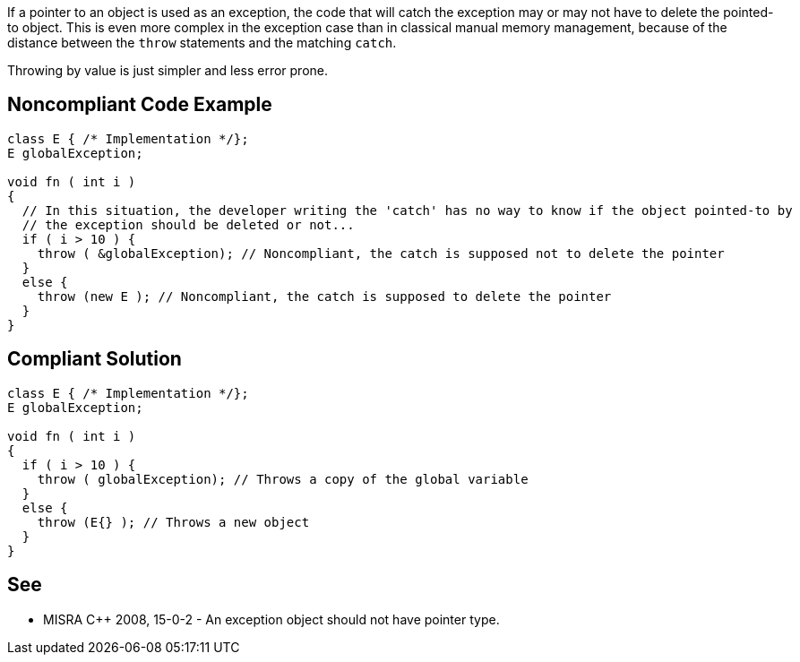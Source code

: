 If a pointer to an object is used as an exception, the code that will catch the exception may or may not have to delete the pointed-to object. This is even more complex in the exception case than in classical manual memory management, because of the distance between the ``++throw++`` statements and the matching ``++catch++``. 


Throwing by value is just simpler and less error prone.

== Noncompliant Code Example

----
class E { /* Implementation */};
E globalException;

void fn ( int i )
{ 
  // In this situation, the developer writing the 'catch' has no way to know if the object pointed-to by 
  // the exception should be deleted or not...
  if ( i > 10 ) {
    throw ( &globalException); // Noncompliant, the catch is supposed not to delete the pointer
  }
  else {
    throw (new E ); // Noncompliant, the catch is supposed to delete the pointer
  } 
}
----

== Compliant Solution

----
class E { /* Implementation */};
E globalException;

void fn ( int i )
{ 
  if ( i > 10 ) {
    throw ( globalException); // Throws a copy of the global variable
  }
  else {
    throw (E{} ); // Throws a new object
  } 
}
----

== See

* MISRA {cpp} 2008, 15-0-2 - An exception object should not have pointer type.
